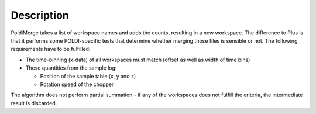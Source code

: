 .. algorithm::

.. summary::

.. alias::

.. properties::

Description
-----------

PoldiMerge takes a list of workspace names and adds the counts,
resulting in a new workspace. The difference to Plus is that it performs
some POLDI-specific tests that determine whether merging those files is
sensible or not. The following requirements have to be fulfilled:

-  The time-binning (x-data) of all workspaces must match (offset as
   well as width of time bins)
-  These quantities from the sample log:

   -  Position of the sample table (x, y and z)
   -  Rotation speed of the chopper

The algorithm does not perform partial summation - if any of the
workspaces does not fulfill the criteria, the intermediate result is
discarded.

.. categories::

